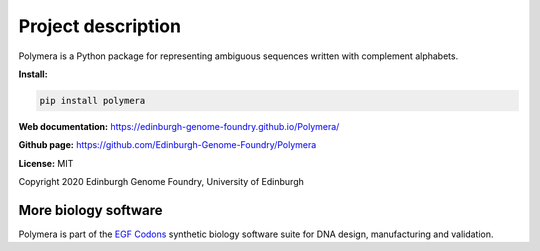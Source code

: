 Project description
===================

Polymera is a Python package for representing ambiguous sequences written with complement alphabets.


**Install:**

.. code:: bash

  pip install polymera

**Web documentation:** `<https://edinburgh-genome-foundry.github.io/Polymera/>`_

**Github page:** `<https://github.com/Edinburgh-Genome-Foundry/Polymera>`_


**License:** MIT

Copyright 2020 Edinburgh Genome Foundry, University of Edinburgh


More biology software
---------------------

.. image:: https://raw.githubusercontent.com/Edinburgh-Genome-Foundry/Edinburgh-Genome-Foundry.github.io/master/static/imgs/logos/egf-codon-horizontal.png
  :target: https://edinburgh-genome-foundry.github.io/

Polymera is part of the `EGF Codons <https://edinburgh-genome-foundry.github.io/>`_ synthetic biology software suite for DNA design, manufacturing and validation.
